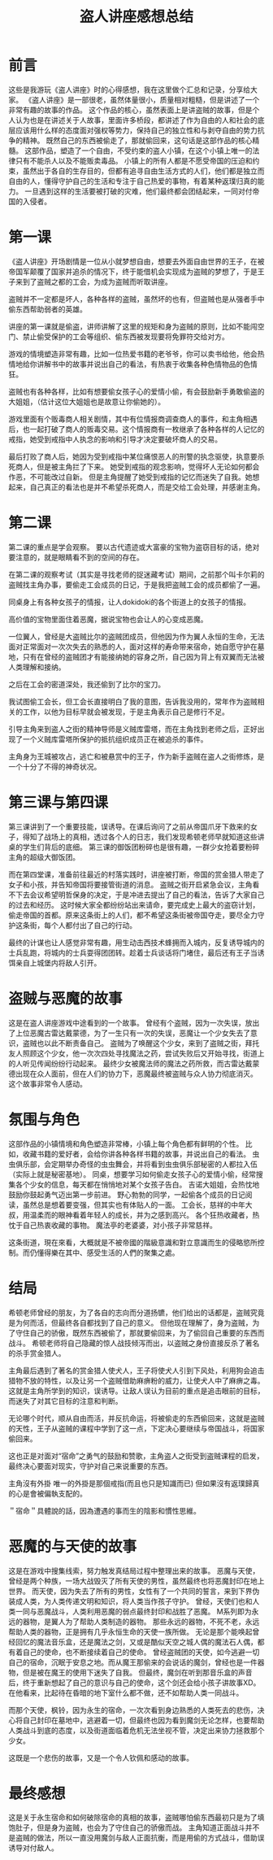 #+hugo_base_dir: ~/yumieko/
#+hugo_section: reflections/drjz
#+export_file_name: index.md
#+hugo_auto_set_lastmod: t
#+HUGO_PUBLISHDATE: 2025-06-21T06:41:00-05:00
#+hugo_custom_front_matter: toc true
#+filetags: 作品感想 盗人讲座
#+TITLE: 盗人讲座感想总结
* 前言
这些是我游玩《盗人讲座》时的心得感想，我在这里做个汇总和记录，分享给大家。
《盗人讲座》是一部很老，虽然体量很小，质量相对粗糙，但是讲述了一个非常有趣的故事的作品。
这个作品的核心，虽然表面上是讲盗贼的故事，但是个人认为也是在讲述关于人故事，里面许多桥段，都讲述了作为自由的人和社会的底层应该用什么样的态度面对强权等势力，保持自己的独立性和与剥夺自由的势力抗争的精神。
既然自己的东西被偷走了，那就偷回来，这句话是这部作品的核心精髓。
这部作品，塑造了一个自由，不受约束的盗人小镇，在这个小镇上唯一的法律只有不能杀人以及不能贩卖毒品。
小镇上的所有人都是不愿受帝国的压迫和约束，虽然出于各自的生存目的，但都有追寻自由生活方式的人们，他们都是独立而自由的人，懂得守护自己的生活和专注于自己热爱的事物，有着某种返璞归真的能力。
一旦遇到这样的生活要被打破的灾难，他们最终都会团结起来，一同对付帝国的入侵者。


* 第一课
《盗人讲座》开场剧情是一位从小就梦想自由，想要去外面自由世界的王子，在被帝国军颠覆了国家并追杀的情况下，终于能借机会实现成为盗贼的梦想了，于是王子来到了盗贼之都的工会，为成为盗贼而听取讲座。

盗贼并不一定都是坏人，各种各样的盗贼，虽然坏的也有，但盗贼也是从强者手中偷东西帮助弱者的英雄。

讲座的第一课就是偷盗，讲师讲解了这里的规矩和身为盗贼的原则，比如不能闯空门、禁止偷受保护的工会等组织、偷东西被发现要将免罪符交给对方。

游戏的情境塑造非常有趣，比如一位热爱书籍的老爷爷，你可以卖书给他，他会热情地给你讲解书中的故事并说出自己的看法，有热衷于收集各种色情物品的色情狂。

盗贼也有各种各样，比如有想要偷女孩子心的爱情小偷，有会鼓励新手勇敢偷盗的大姐姐，（估计这位大姐姐也是故意让你偷她的）。

游戏里面有个贩毒商人相关剧情，其中有位情报商调查商人的事件，和主角相遇后，也一起打破了商人的贩毒交易。这个情报商有一枚继承了各种各样的人记忆的戒指，她受到戒指中人执念的影响和引导才决定要破坏商人的交易。

最后打败了商人后，她因为受到戒指中某位痛恨恶人的刑警的执念驱使，执意要杀死商人，但是被主角拦了下来。
她受到戒指的观念影响，觉得坏人无论如何都会作恶，不可能改过自新。
但是主角提醒了她受到戒指的记忆而迷失了自我。她想起来，自己真正的看法也是并不希望杀死商人，而是交给工会处理，并感谢主角。

* 第二课
第二课的重点是学会观察。
要以古代遗迹或大富豪的宝物为盗窃目标的话，绝对要注意的，就是眼睛看不到的空间的存在。

在第二课的观察考试（其实是寻找老师的捉迷藏考试）期间，之前那个叫卡尔莉的盗贼找主角办事，要偷走工会成员的日记，于是我把盗贼工会的成员都偷了一遍。

同桌身上有各种女孩子的情报，让人dokidoki的各个街道上的女孩子的情报。

高价值的宝物里面住着恶魔，据说宝物也会让人的心变成恶魔。

一位翼人，曾经是大盗贼比尔的盗贼团成员，但他因为作为翼人永恒的生命，无法面对正常面对一次次失去的熟悉的人，面对这样的寿命带来宿命，她自愿守护在墓地，只有在曾经的盗贼团才有能接纳她的容身之所，自己因为背上有双翼而无法被人类理解和接纳。

之后在工会的密道深处，我还偷到了比尔的宝刀。

我试图偷工会长，但工会长直接明白了我的意图，告诉我没用的，常年作为盗贼相关的工作，以他为目标早就会被发现，于是主角表示自己是修行不足。

引导主角来到盗人之街的精神导师是义贼库雷塔，而在主角找到老师之后，正好出现了一个义贼库雷塔所保护的抵抗组织成员正在被追杀的事件。

主角身为王城被攻占，逃亡和被悬赏中的王子，作为新手盗贼在盗人之街修炼，是一个十分了不得的神奇状况。

* 第三课与第四课
第三课讲到了一个重要技能，误诱导。在课后询问了之前从帝国爪牙下救来的女子，得知了战场上的真相，透过各个人的日志，我们发现希顿老师早就知道这些讲桌的学生们背后的底细。
第三课的御饭团粉碎也是很有趣，一群少女抢着要粉碎主角的超级大御饭团。

而在第四堂课，准备前往最近的村落实践时，讲座被打断，帝国的赏金猎人带走了女子和小孩，并告知帝国将要接管街道的消息。
盗贼之街开启紧急会议，主角看不下去会议希望明哲保身的决定，于是冲进去提出了自己的看法，告诉了大家自己的过去和经历。
这时候大家全都纷纷站出来请命，要完成史上最大的盗窃计划，偷走帝国的首都。原来这条街上的人们，都不希望这条街被帝国夺走，要尽全力守护这条街，每个人都付出了自己的行动。

最终的计谋也让人感觉非常有趣，用生动击西技术蜂拥而入城内，反复诱导城内的士兵乱跑，将城内的士兵耍得团团转。趁着士兵谈话将门堵住，最后还有王子当诱饵亲自上城堡内将敌人引开。

* 盗贼与恶魔的故事
这是在盗人讲座游戏中途看到的一个故事。
曾经有个盗贼，因为一次失误，放出了上位恶魔古雷达戴蒙德，为了一生只有一次的失误，恶魔让一个少女失去了意识，盗贼也以此不断责备自己。
盗贼为了唤醒这个少女，来到了盗贼之街，拜托友人照顾这个少女，他一次次四处寻找魔法之药，尝试失败后又开始寻找，街道上的人听见传闻纷纷行动起来。
最终少女被魔法师的魔法之药所救，而古雷达戴蒙德出现在众人面前，但在人们的协力下，恶魔最终被盗贼与众人协力彻底消灭。
这个故事非常令人感动。

* 氛围与角色
这部作品的小镇情境和角色塑造非常棒，小镇上每个角色都有鲜明的个性。
比如，收藏书籍的爱好者，会给你讲各种各样书籍的故事，并说出自己的看法。
虫虫俱乐部，会定期举办奇怪的虫虫舞会，并将看到虫虫俱乐部秘密的人都拉入伍（实际上就是秘密基地）。
同桌，想要学习如何偷走女孩子心的爱情小偷，经常搜集各个少女的信息，每天都在悄悄地对某个女孩子告白。
吉诺大姐姐，会热忱地鼓励你鼓起勇气迈出第一步前进。
野心勃勃的同学，一起偷各个成员的日记阅读，虽然总是想着要变强，但其实也有体贴人的一面。
工会长，慈祥的中年大叔，用温柔而的眼神看着年轻人的成长，并为之感到高兴。
各个狂热收藏者，热忱于自己热衷收藏的事物。
魔法亭的老婆婆，对小孩子非常慈祥。

这条街道，現在來看，大概就是不被帝國的階級意識和對立意識而生的侵略慾所控制。而仍懂得樂在其中、感受生活的人們的聚集之處。

* 结局
希顿老师曾经的朋友，为了各自的志向而分道扬镳，他们给出的话都是，盗贼究竟是为何而活，但最终各自都找到了自己的意义。
但他现在理解了，身为盗贼，为了守住自己的骄傲，既然东西被偷了，那就要偷回来，为了偷回自己重要的东西而战斗。
希顿老师将自己隐藏的惊人战技倾泻而出，以盗贼之身份直接反杀了著名的杀手赏金猎人。

主角最后遇到了著名的赏金猎人使犬人，王子将使犬人引到下风处，利用狗会追击猎物不放的特性，以及让另一个盗贼借助麻痹粉的威力，让使犬人中了麻痹之毒。
这就是主角所学到的知识，误诱导。让敌人误认为目前的重点是追击眼前的目标，而迷失了对其它目标的注意和判断。

无论哪个时代，顺从自由而活，并反抗命运，将被偷走的东西偷回来，这就是盗贼的天性，王子从盗贼的课程中学到了这一点，下定决心要继续与帝国战斗，将国家偷回来。

这也正是对面对“宿命”之勇气的鼓励和赞歌，主角盗人之街受到盗贼课程的启发，最终决心要面对现实，守护对自己来说重要的东西。

主角沒有外掛 唯一的外掛是那個戒指(而且也只是知識而已) 但如果沒有返璞歸真的心是會被偏執支配的。

＂宿命＂具體說的話，因為遭遇的事而生的陰影和慣性思維。

* 恶魔的与天使的故事
这是在游戏中搜集线索，努力触发真结局过程中整理出来的故事。
恶魔与天使，曾经是两个种族，一场大战毁灭了所有天使的男性，虽然最终也将恶魔封印在地上世界。
而天使，因为失去了所有的男性，女性有了一个共同的誓言，来到下界伪装成人类，为人类传递文明和知识，将人类当作孩子守护。
曾经，天使们也和人类一同与恶魔战斗，人类利用恶魔的弱点最终封印和战胜了恶魔。
M系列即为永远的器物，是翼人为了帮助人类制造的器物。
那些永远的器物，不死不老，永远帮助人类的器物，正是拥有几乎永恒生命的天使一族所做。
无论是那个能唤起曾经回忆的魔法音乐盒，还是魔法之剑，又或是酷似天空之城人偶的魔法石人偶，都有着自己的使命，也不断接续着自己的使命。
曾经盗贼团的天使，如今逃避一切自己的宿命，沉眠于安息之地。而从魔王那偷来的会说话的魔剑，曾经也是一件器物，但是被在魔王的使用下迷失了自我。
但最终，魔剑在听到那音乐盒的声音后，终于重新想起了自己的意识与自己的使命，这个剑还会给小孩子讲故事XD。
在他看来，比起待在昏暗的地下室什么都不做，还不如帮助人类一同战斗。

而那个天使，枫铃，因为永生的宿命，一次次看到身边熟悉的人类死去的悲伤，决心将自己封印在墓地中，逃避着一切，但最终也因为看到魔剑无论怎样，也要帮助人类战斗到底的态度，以及街道面临着危机无法坐视不管，决定出来协力拯救那个少女。

这既是一个悲伤的故事，又是一个令人钦佩和感动的故事。

* 最终感想
这是关于永生宿命和如何破除宿命的真相的故事，盗贼哪怕偷东西最初只是为了填饱肚子，但是身为盗贼，也会为了守住自己的骄傲而战。
主角知道正面战斗并不是盗贼的做法，所以一直没用魔剑与敌人正面抗衡，而是用偷的方式战斗，借助误诱导对付敌人。
